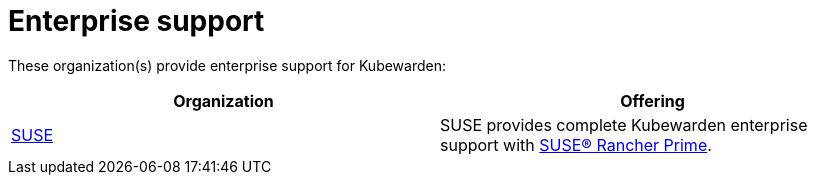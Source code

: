 = Enterprise support
:sidebar_label: Enterprise
:sidebar_position: 85
:description: Enterprise support for Kubewarden
:keywords: [ Kubewarden, support, ]
:doc-persona: [kubewarden-all]
:doc-type: [explanation]
:doc-topic: [support]

These organization(s) provide enterprise support for Kubewarden:

[cols="1,1"]
|===
| Organization | Offering

| link:https://suse.com[SUSE]
| SUSE provides complete Kubewarden enterprise support with link:https://www.suse.com/products/rancher[SUSE® Rancher Prime].
|===
